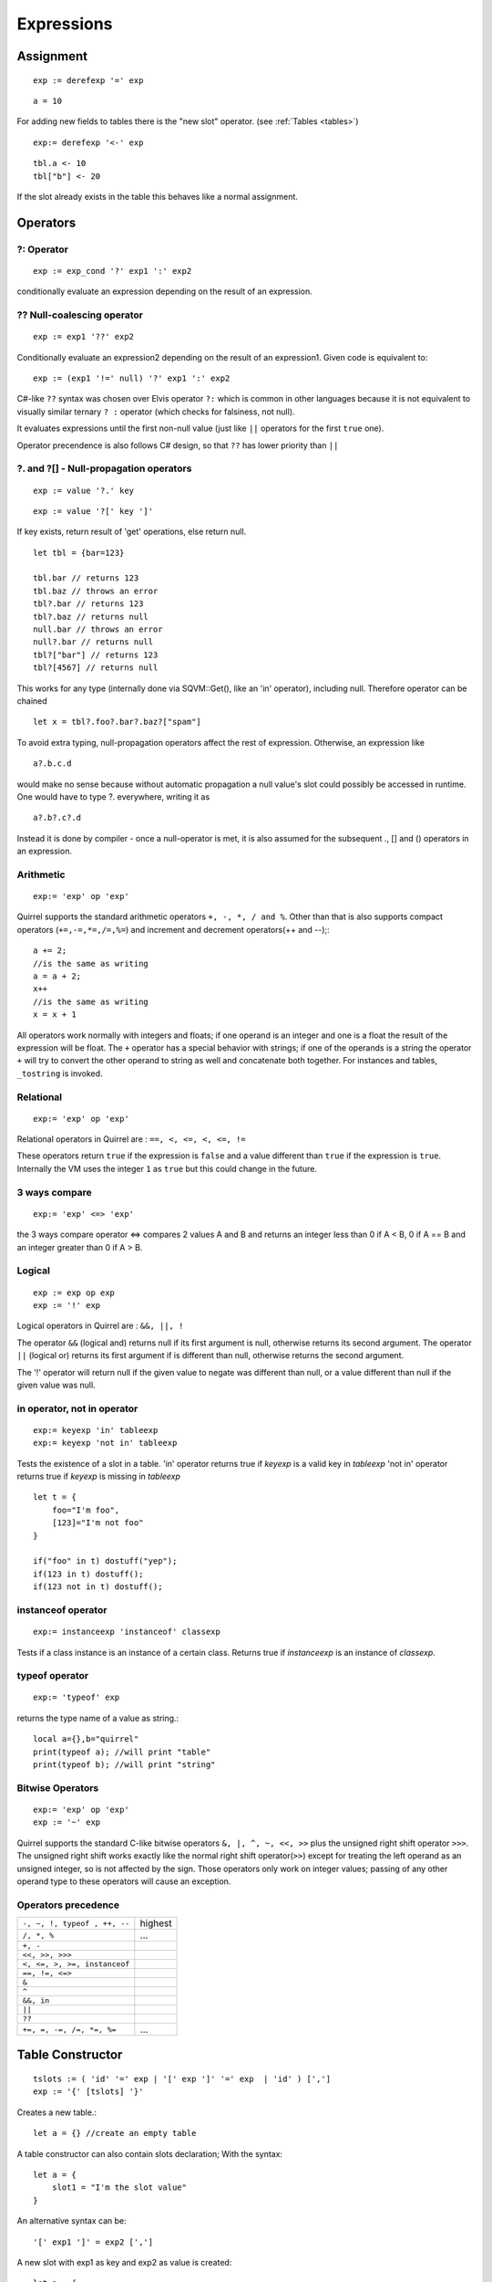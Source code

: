 .. _expressions:


=================
Expressions
=================

.. index::
    single: Expressions

----------------
Assignment
----------------

.. index::
    single: assignment(=)

::

    exp := derefexp '=' exp

::

    a = 10

For adding new fields to tables there is the "new slot" operator. (see :ref:`Tables <tables>`)

::

    exp:= derefexp '<-' exp

::

    tbl.a <- 10
    tbl["b"] <- 20

If the slot already exists in the table this behaves like a normal assignment.

----------------
Operators
----------------

.. index::
    single: Operators

^^^^^^^^^^^^^
?: Operator
^^^^^^^^^^^^^

.. index::
    pair: ?: Operator; Operators

::

    exp := exp_cond '?' exp1 ':' exp2

conditionally evaluate an expression depending on the result of an expression.

^^^^^^^^^^^^^^^^^^^^^^^^^^^^
?? Null-coalescing operator
^^^^^^^^^^^^^^^^^^^^^^^^^^^^

.. index::
    pair: ?? Operator; Operators

::

    exp := exp1 '??' exp2


Conditionally evaluate an expression2 depending on the result of an expression1.
Given code is equivalent to:

::

    exp := (exp1 '!=' null) '?' exp1 ':' exp2


C#-like ``??`` syntax was chosen over Elvis operator ``?:`` which is
common in other languages because it is not equivalent to
visually similar ternary ``? :`` operator (which checks for falsiness,
not null).

It evaluates expressions until the first non-null value
(just like ``||`` operators for the first ``true`` one).

Operator precendence is also follows C# design, so that ``??`` has
lower priority than ``||``


^^^^^^^^^^^^^^^^^^^^^^^^^^^^^^^^^^^^^^^^^^^^^^^^^^^^^^^^^^^^^^^^^^^^
?. and ?[] - Null-propagation operators
^^^^^^^^^^^^^^^^^^^^^^^^^^^^^^^^^^^^^^^^^^^^^^^^^^^^^^^^^^^^^^^^^^^^

.. index::
    pair: ?. and ?[] Operators; Operators

::

    exp := value '?.' key


::

    exp := value '?[' key ']'


If key exists, return result of 'get' operations, else return null.

::

    let tbl = {bar=123}

    tbl.bar // returns 123
    tbl.baz // throws an error
    tbl?.bar // returns 123
    tbl?.baz // returns null
    null.bar // throws an error
    null?.bar // returns null
    tbl?["bar"] // returns 123
    tbl?[4567] // returns null


This works for any type (internally done via SQVM::Get(), like an 'in' operator), including null.
Therefore operator can be chained

::

    let x = tbl?.foo?.bar?.baz?["spam"]

To avoid extra typing, null-propagation operators affect the rest of expression.
Otherwise, an expression like

::

    a?.b.c.d

would make no sense because without automatic propagation a null value's slot could possibly be accessed in runtime.
One would have to type ?. everywhere, writing it as

::

    a?.b?.c?.d

Instead it is done by compiler - once a null-operator is met, it is also assumed for the subsequent ., [] and () operators in an expression.


^^^^^^^^^^^^^
Arithmetic
^^^^^^^^^^^^^

.. index::
    pair: Arithmetic Operators; Operators

::

    exp:= 'exp' op 'exp'

Quirrel supports the standard arithmetic operators ``+, -, *, / and %``.
Other than that is also supports compact operators (``+=,-=,*=,/=,%=``) and
increment and decrement operators(++ and --);::

    a += 2;
    //is the same as writing
    a = a + 2;
    x++
    //is the same as writing
    x = x + 1

All operators work normally with integers and floats; if one operand is an integer and one
is a float the result of the expression will be float.
The ``+`` operator has a special behavior with strings; if one of the operands is a string the
operator ``+`` will try to convert the other operand to string as well and concatenate both
together. For instances and tables, ``_tostring`` is invoked.

^^^^^^^^^^^^^
Relational
^^^^^^^^^^^^^

.. index::
    pair: Relational Operators; Operators

::

    exp:= 'exp' op 'exp'

Relational operators in Quirrel are : ``==, <, <=, <, <=, !=``

These operators return ``true`` if the expression is ``false`` and a value different than ``true`` if the
expression is ``true``. Internally the VM uses the integer ``1`` as ``true`` but this could change in
the future.

^^^^^^^^^^^^^^
3 ways compare
^^^^^^^^^^^^^^

.. index::
    pair: 3 ways compare operator; Operators

::

    exp:= 'exp' <=> 'exp'

the 3 ways compare operator <=> compares 2 values A and B and returns an integer less than 0
if A < B, 0 if A == B and an integer greater than 0 if A > B.

^^^^^^^^^^^^^^
Logical
^^^^^^^^^^^^^^

.. index::
    pair: Logical operators; Operators

::

    exp := exp op exp
    exp := '!' exp

Logical operators in Quirrel are : ``&&, ||, !``

The operator ``&&`` (logical and) returns null if its first argument is null, otherwise returns
its second argument.
The operator ``||`` (logical or) returns its first argument if is different than null, otherwise
returns the second argument.

The '!' operator will return null if the given value to negate was different than null, or a
value different than null if the given value was null.

^^^^^^^^^^^^^^^^^^^^^^^^^^^^^^
in operator, not in operator
^^^^^^^^^^^^^^^^^^^^^^^^^^^^^^

.. index::
    pair: in operator, not in operator; Operators

::

    exp:= keyexp 'in' tableexp
    exp:= keyexp 'not in' tableexp

Tests the existence of a slot in a table.
'in' operator returns true if *keyexp* is a valid key in *tableexp*
'not in' operator returns true if *keyexp* is missing in *tableexp*

::

    let t = {
        foo="I'm foo",
        [123]="I'm not foo"
    }

    if("foo" in t) dostuff("yep");
    if(123 in t) dostuff();
    if(123 not in t) dostuff();

^^^^^^^^^^^^^^^^^^^
instanceof operator
^^^^^^^^^^^^^^^^^^^

.. index::
    pair: instanceof operator; Operators

::

    exp:= instanceexp 'instanceof' classexp

Tests if a class instance is an instance of a certain class.
Returns true if *instanceexp* is an instance of *classexp*.

^^^^^^^^^^^^^^^^^^^
typeof operator
^^^^^^^^^^^^^^^^^^^

.. index::
    pair: typeof operator; Operators

::

    exp:= 'typeof' exp

returns the type name of a value as string.::

    local a={},b="quirrel"
    print(typeof a); //will print "table"
    print(typeof b); //will print "string"

^^^^^^^^^^^^^^^^^^^
Bitwise Operators
^^^^^^^^^^^^^^^^^^^

.. index::
    pair: Bitwise Operators; Operators

::

    exp:= 'exp' op 'exp'
    exp := '~' exp

Quirrel supports the standard C-like bitwise operators ``&, |, ^, ~, <<, >>`` plus the unsigned
right shift operator ``>>>``. The unsigned right shift works exactly like the normal right shift operator(``>>``)
except for treating the left operand as an unsigned integer, so is not affected by the sign. Those operators
only work on integer values; passing of any other operand type to these operators will
cause an exception.

^^^^^^^^^^^^^^^^^^^^^
Operators precedence
^^^^^^^^^^^^^^^^^^^^^

.. index::
    pair: Operators precedence; Operators

+---------------------------------------+-----------+
| ``-, ~, !, typeof , ++, --``          | highest   |
+---------------------------------------+-----------+
| ``/, *, %``                           | ...       |
+---------------------------------------+-----------+
| ``+, -``                              |           |
+---------------------------------------+-----------+
| ``<<, >>, >>>``                       |           |
+---------------------------------------+-----------+
| ``<, <=, >, >=, instanceof``          |           |
+---------------------------------------+-----------+
| ``==, !=, <=>``                       |           |
+---------------------------------------+-----------+
| ``&``                                 |           |
+---------------------------------------+-----------+
| ``^``                                 |           |
+---------------------------------------+-----------+
| ``&&, in``                            |           |
+---------------------------------------+-----------+
| ``||``                                |           |
+---------------------------------------+-----------+
| ``??``                                |           |
+---------------------------------------+-----------+
| ``+=, =, -=, /=, *=, %=``             | ...       |
+---------------------------------------+-----------+

.. _table_constructor:

-----------------
Table Constructor
-----------------

.. index::
    single: Table Contructor

::

    tslots := ( 'id' '=' exp | '[' exp ']' '=' exp  | 'id' ) [',']
    exp := '{' [tslots] '}'

Creates a new table.::

    let a = {} //create an empty table

A table constructor can also contain slots declaration; With the syntax: ::

    let a = {
        slot1 = "I'm the slot value"
    }

An alternative syntax can be::

    '[' exp1 ']' = exp2 [',']

A new slot with exp1 as key and exp2 as value is created::

    let a = {
        [1]="I'm the value"
    }

ES2015-style shorthand table initialization is supported, so the code like below ::

    local x = 123
    local y = 345
    let tbl = {x=x, y=y}

can also be written as ::

    local x = 123
    local y = 345
    let tbl = {x, y}


All syntaxes can be mixed::

    local x = "bar"
    let table=
    {
        a=10,
        b="string",
        x,
        [10]={},
        function bau(a,b)
        {
            return a+b;
        }
    }

The comma between slots is optional.

^^^^^^^^^^^^^^^^^^^^^^
Table with JSON syntax
^^^^^^^^^^^^^^^^^^^^^^

.. index::
    single: Table with JSON syntax

Since Squirrel 3.0 is possible to declare a table using JSON syntax(see http://www.wikipedia.org/wiki/JSON).

the following JSON snippet: ::

    let x = {
      "id": 1,
      "name": "Foo",
      "price": 123,
      "tags": ["Bar","Eek"]
    }

is equivalent to the following quirrel code: ::

    let x = {
      id = 1,
      name = "Foo",
      price = 123,
      tags = ["Bar","Eek"]
    }

-----------------
clone
-----------------

.. index::
    single: clone

::

    exp:= 'clone' exp

Clone performs shallow copy of a table, array or class instance (copies all slots in the new object without
recursion).

After the new object is ready the "_cloned" meta method is called (see :ref:`Metamethods <metamethods>`).

When a class instance is cloned the constructor is not invoked(initializations must rely on ```_cloned``` instead

-----------------
Array contructor
-----------------

.. index::
    single: Array constructor

::

    exp := '[' [explist] ']'

Creates a new array.::

    a <- [] //creates an empty array

Arrays can be initialized with values during the construction::

    a <- [1,"string!",[],{}] //creates an array with 4 elements
